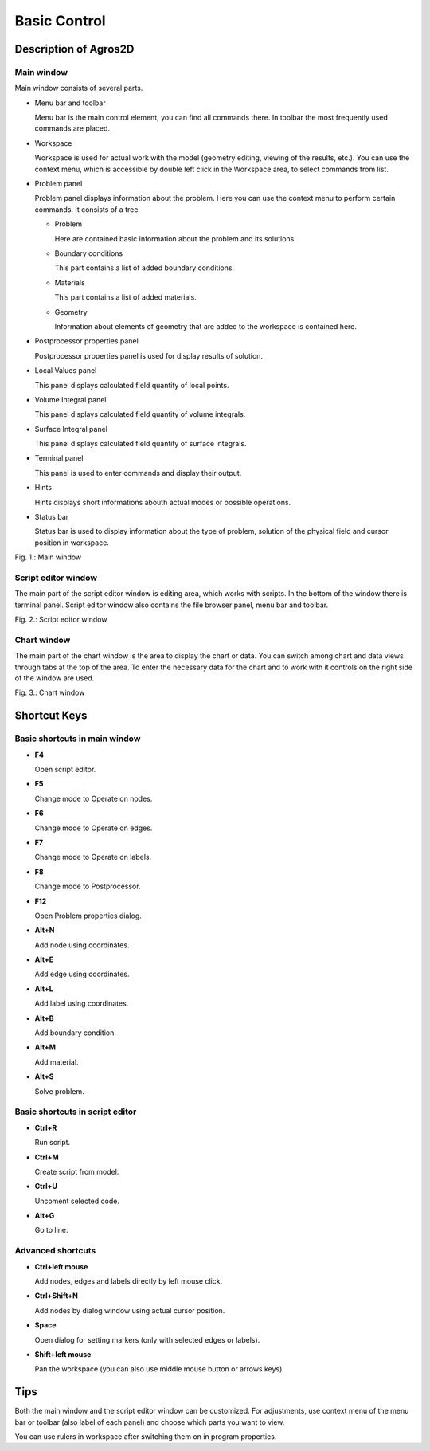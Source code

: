 Basic Control
=============

Description of Agros2D
----------------------

Main window
^^^^^^^^^^^

Main window consists of several parts.

* Menu bar and toolbar

  Menu bar is the main control element, you can find all commands there. In toolbar the most frequently used commands are placed.

* Workspace

  Workspace is used for actual work with the model (geometry editing, viewing of the results, etc.). You can use the context menu, which is accessible by double left click in the Workspace area, to select commands from list.

* Problem panel

  Problem panel displays information about the problem. Here you can use the context menu to perform certain commands. It consists of a tree.

  - Problem

    Here are contained basic information about the problem and its solutions.

  - Boundary conditions

    This part contains a list of added boundary conditions.

  - Materials

    This part contains a list of added materials.

  - Geometry

    Information about elements of geometry that are added to the workspace is contained here.

* Postprocessor properties panel

  Postprocessor properties panel is used for display results of solution.

* Local Values panel

  This panel displays calculated field quantity of local points.

* Volume Integral panel

  This panel displays calculated field quantity of volume integrals.

* Surface Integral panel

  This panel displays calculated field quantity of surface integrals.

* Terminal panel

  This panel is used to enter commands and display their output.

* Hints

  Hints displays short informations abouth actual modes or possible operations.

* Status bar

  Status bar is used to display information about the type of problem, solution of the physical field and cursor position in workspace.

.. image:: ./main_window.png

Fig. 1.: Main window

Script editor window
^^^^^^^^^^^^^^^^^^^^

The main part of the script editor window is editing area, which works with scripts. In the bottom of the window there is terminal panel. Script editor window also contains the file browser panel, menu bar and toolbar.

.. image:: ./script_editor_window.png

Fig. 2.: Script editor window

Chart window
^^^^^^^^^^^^

The main part of the chart window is the area to display the chart or data. You can switch among chart and data views through tabs at the top of the area. To enter the necessary data for the chart and to work with it controls on the right side of the window are used.

.. image:: ./chart_window.png

Fig. 3.: Chart window

Shortcut Keys
-------------

Basic shortcuts in main window
^^^^^^^^^^^^^^^^^^^^^^^^^^^^^^

* **F4**

  Open script editor.

* **F5**

  Change mode to Operate on nodes.

* **F6**

  Change mode to Operate on edges.

* **F7**

  Change mode to Operate on labels.

* **F8**

  Change mode to Postprocessor.

* **F12**

  Open Problem properties dialog.

* **Alt+N**

  Add node using coordinates.

* **Alt+E**

  Add edge using coordinates.

* **Alt+L**

  Add label using coordinates.

* **Alt+B**

  Add boundary condition.

* **Alt+M**

  Add material.

* **Alt+S**

  Solve problem.

Basic shortcuts in script editor
^^^^^^^^^^^^^^^^^^^^^^^^^^^^^^^^

* **Ctrl+R**

  Run script.

* **Ctrl+M**

  Create script from model.

* **Ctrl+U**

  Uncoment selected code.

* **Alt+G**

  Go to line.

Advanced shortcuts
^^^^^^^^^^^^^^^^^^

* **Ctrl+left mouse**

  Add nodes, edges and labels directly by left mouse click.

* **Ctrl+Shift+N**

  Add nodes by dialog window using actual cursor position.

* **Space**

  Open dialog for setting markers (only with selected edges or labels).

* **Shift+left mouse**

  Pan the workspace (you can also use middle mouse button or arrows keys).

Tips
----

Both the main window and the script editor window can be customized. For adjustments, use context menu of the menu bar or toolbar (also label of each panel) and choose which parts you want to view.

You can use rulers in workspace after switching them on in program properties.
